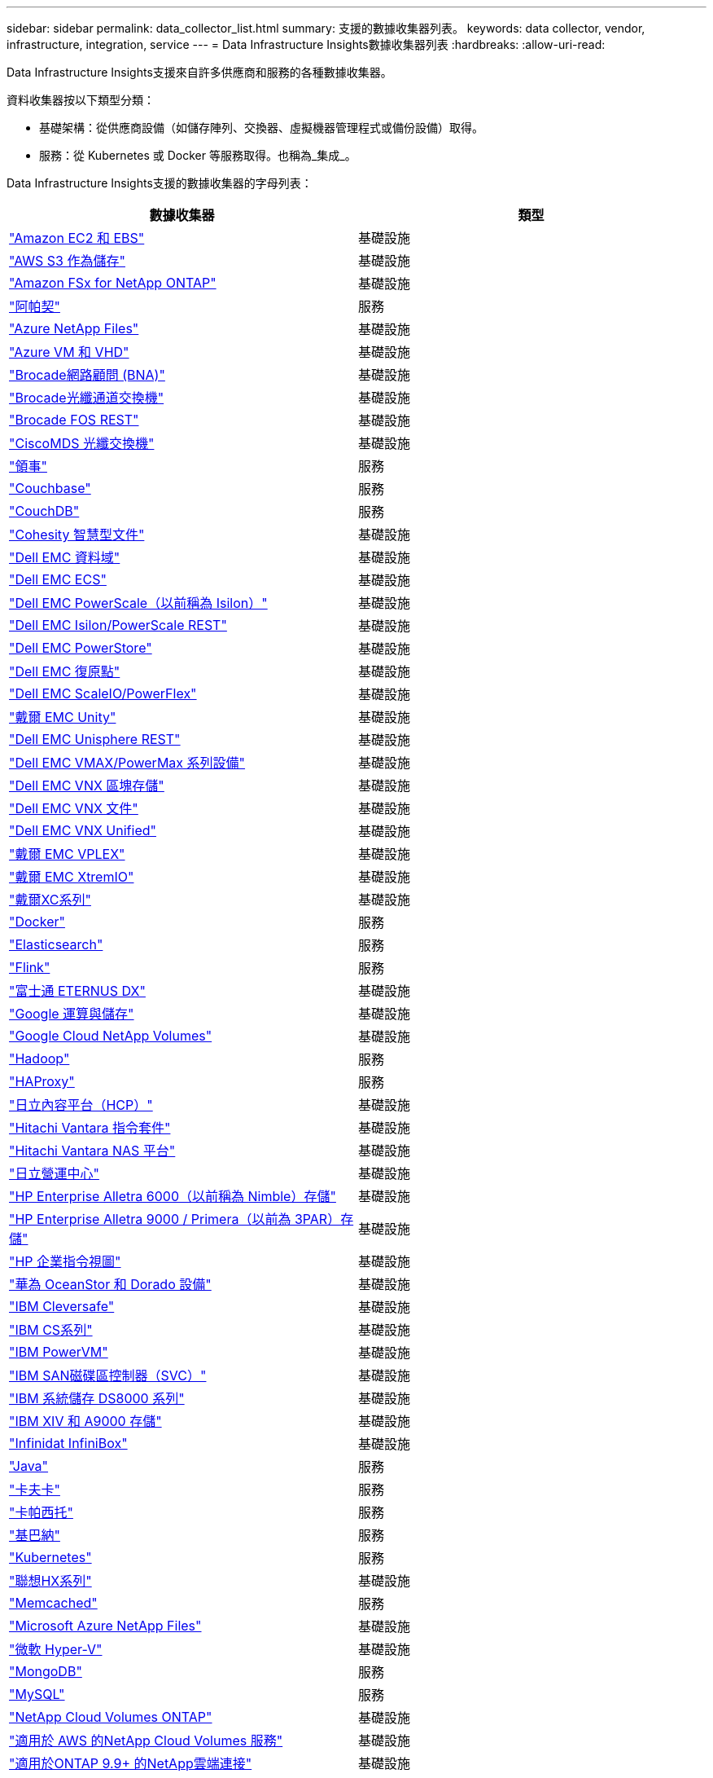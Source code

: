---
sidebar: sidebar 
permalink: data_collector_list.html 
summary: 支援的數據收集器列表。 
keywords: data collector, vendor, infrastructure, integration, service 
---
= Data Infrastructure Insights數據收集器列表
:hardbreaks:
:allow-uri-read: 


[role="lead"]
Data Infrastructure Insights支援來自許多供應商和服務的各種數據收集器。

資料收集器按以下類型分類：

* 基礎架構：從供應商設備（如儲存陣列、交換器、虛擬機器管理程式或備份設備）取得。
* 服務：從 Kubernetes 或 Docker 等服務取得。也稱為_集成_。


Data Infrastructure Insights支援的數據收集器的字母列表：

[cols="<,<"]
|===
| 數據收集器 | 類型 


| link:task_dc_amazon_ec2.html["Amazon EC2 和 EBS"] | 基礎設施 


| link:task_dc_aws_s3.html["AWS S3 作為儲存"] | 基礎設施 


| link:task_dc_na_amazon_fsx.html["Amazon FSx for NetApp ONTAP"] | 基礎設施 


| link:task_config_telegraf_apache.html["阿帕契"] | 服務 


| link:task_dc_ms_anf.html["Azure NetApp Files"] | 基礎設施 


| link:task_dc_ms_azure.html["Azure VM 和 VHD"] | 基礎設施 


| link:task_dc_brocade_bna.html["Brocade網路顧問 (BNA)"] | 基礎設施 


| link:task_dc_brocade_fc_switch.html["Brocade光纖通道交換機"] | 基礎設施 


| link:task_dc_brocade_rest.html["Brocade FOS REST"] | 基礎設施 


| link:task_dc_cisco_fc_switch.html["CiscoMDS 光纖交換機"] | 基礎設施 


| link:task_config_telegraf_consul.html["領事"] | 服務 


| link:task_config_telegraf_couchbase.html["Couchbase"] | 服務 


| link:task_config_telegraf_couchdb.html["CouchDB"] | 服務 


| link:task_dc_cohesity_smartfiles.html["Cohesity 智慧型文件"] | 基礎設施 


| link:task_dc_emc_datadomain.html["Dell EMC 資料域"] | 基礎設施 


| link:task_dc_emc_ecs.html["Dell EMC ECS"] | 基礎設施 


| link:task_dc_emc_isilon.html["Dell EMC PowerScale（以前稱為 Isilon）"] | 基礎設施 


| link:task_dc_emc_isilon_rest.html["Dell EMC Isilon/PowerScale REST"] | 基礎設施 


| link:task_dc_emc_powerstore.html["Dell EMC PowerStore"] | 基礎設施 


| link:task_dc_emc_recoverpoint.html["Dell EMC 復原點"] | 基礎設施 


| link:task_dc_emc_scaleio.html["Dell EMC ScaleIO/PowerFlex"] | 基礎設施 


| link:task_dc_emc_unity.html["戴爾 EMC Unity"] | 基礎設施 


| link:task_dc_emc_unisphere_rest.html["Dell EMC Unisphere REST"] | 基礎設施 


| link:task_dc_emc_vmax_powermax.html["Dell EMC VMAX/PowerMax 系列設備"] | 基礎設施 


| link:task_dc_emc_vnx_block.html["Dell EMC VNX 區塊存儲"] | 基礎設施 


| link:task_dc_emc_vnx_file.html["Dell EMC VNX 文件"] | 基礎設施 


| link:task_dc_emc_vnx_unified.html["Dell EMC VNX Unified"] | 基礎設施 


| link:task_dc_emc_vplex.html["戴爾 EMC VPLEX"] | 基礎設施 


| link:task_dc_emc_xio.html["戴爾 EMC XtremIO"] | 基礎設施 


| link:task_dc_dell_xc_series.html["戴爾XC系列"] | 基礎設施 


| link:task_config_telegraf_docker.html["Docker"] | 服務 


| link:task_config_telegraf_elasticsearch.html["Elasticsearch"] | 服務 


| link:task_config_telegraf_flink.html["Flink"] | 服務 


| link:task_dc_fujitsu_eternus.html["富士通 ETERNUS DX"] | 基礎設施 


| link:task_dc_google_cloud.html["Google 運算與儲存"] | 基礎設施 


| link:task_dc_google_cloud_netapp_volumes.html["Google Cloud NetApp Volumes"] | 基礎設施 


| link:task_config_telegraf_hadoop.html["Hadoop"] | 服務 


| link:task_config_telegraf_haproxy.html["HAProxy"] | 服務 


| link:task_dc_hds_hcp.html["日立內容平台（HCP）"] | 基礎設施 


| link:task_dc_hds_commandsuite.html["Hitachi Vantara 指令套件"] | 基礎設施 


| link:task_dc_hds_nas.html["Hitachi Vantara NAS 平台"] | 基礎設施 


| link:task_dc_hds_ops_center.html["日立營運中心"] | 基礎設施 


| link:task_dc_hpe_nimble.html["HP Enterprise Alletra 6000（以前稱為 Nimble）存儲"] | 基礎設施 


| link:task_dc_hp_3par.html["HP Enterprise Alletra 9000 / Primera（以前為 3PAR）存儲"] | 基礎設施 


| link:task_dc_hpe_commandview.html["HP 企業指令視圖"] | 基礎設施 


| link:task_dc_huawei_oceanstor.html["華為 OceanStor 和 Dorado 設備"] | 基礎設施 


| link:task_dc_ibm_cleversafe.html["IBM Cleversafe"] | 基礎設施 


| link:task_dc_ibm_cs.html["IBM CS系列"] | 基礎設施 


| link:task_dc_ibm_powervm.html["IBM PowerVM"] | 基礎設施 


| link:task_dc_ibm_svc.html["IBM SAN磁碟區控制器（SVC）"] | 基礎設施 


| link:task_dc_ibm_ds.html["IBM 系統儲存 DS8000 系列"] | 基礎設施 


| link:task_dc_ibm_xiv.html["IBM XIV 和 A9000 存儲"] | 基礎設施 


| link:task_dc_infinidat_infinibox.html["Infinidat InfiniBox"] | 基礎設施 


| link:task_config_telegraf_jvm.html["Java"] | 服務 


| link:task_config_telegraf_kafka.html["卡夫卡"] | 服務 


| link:task_config_telegraf_kapacitor.html["卡帕西托"] | 服務 


| link:task_config_telegraf_kibana.html["基巴納"] | 服務 


| link:task_config_telegraf_agent_k8s.html["Kubernetes"] | 服務 


| link:task_dc_lenovo.html["聯想HX系列"] | 基礎設施 


| link:task_config_telegraf_memcached.html["Memcached"] | 服務 


| link:task_dc_ms_anf.html["Microsoft Azure NetApp Files"] | 基礎設施 


| link:task_dc_ms_hyperv.html["微軟 Hyper-V"] | 基礎設施 


| link:task_config_telegraf_mongodb.html["MongoDB"] | 服務 


| link:task_config_telegraf_mysql.html["MySQL"] | 服務 


| link:task_dc_na_cloud_volumes_ontap.html["NetApp Cloud Volumes ONTAP"] | 基礎設施 


| link:task_dc_na_cloud_volumes.html["適用於 AWS 的NetApp Cloud Volumes 服務"] | 基礎設施 


| link:task_dc_na_cloud_connection.html["適用於ONTAP 9.9+ 的NetApp雲端連接"] | 基礎設施 


| link:task_dc_na_7mode.html["NetApp Data ONTAP 7-Mode"] | 基礎設施 


| link:task_dc_na_eseries.html["NetApp E系列"] | 基礎設施 


| link:task_dc_netapp_eseries_rest.html["NetApp E系列REST"] | 基礎設施 


| link:task_dc_na_amazon_fsx.html["Amazon FSx for NetApp ONTAP"] | 基礎設施 


| link:task_dc_na_hci.html["NetApp HCI虛擬中心"] | 基礎設施 


| link:task_dc_na_cdot.html["NetApp ONTAP資料管理軟體"] | 基礎設施 


| link:task_dc_na_ontap_rest.html["NetApp ONTAP REST 收集器"] | 基礎設施 


| link:task_dc_na_ontap_all_san_array.html["NetApp ONTAP ASA r2（全 SAN 陣列）收集器"] | 基礎設施 


| link:task_dc_na_cdot.html["NetApp ONTAP Select"] | 基礎設施 


| link:task_dc_na_solidfire.html["NetApp SolidFire全快閃陣列"] | 基礎設施 


| link:task_dc_na_storagegrid.html["NetAppStorageGRID"] | 基礎設施 


| link:task_config_telegraf_netstat.html["網路狀態"] | 服務 


| link:task_config_telegraf_nginx.html["Nginx"] | 服務 


| link:task_config_telegraf_node.html["節點"] | 服務 


| link:task_dc_nutanix.html["Nutanix NX系列"] | 基礎設施 


| link:task_config_telegraf_openzfs.html["OpenZFS"] | 服務 


| link:task_dc_oracle_zfs.html["Oracle ZFS 儲存設備"] | 基礎設施 


| link:task_config_telegraf_postgresql.html["PostgreSQL"] | 服務 


| link:task_config_telegraf_puppetagent.html["傀儡代理"] | 服務 


| link:task_dc_pure_flasharray.html["Pure Storage FlashArray"] | 基礎設施 


| link:task_dc_redhat_virtualization.html["紅帽虛擬化"] | 基礎設施 


| link:task_config_telegraf_redis.html["Redis"] | 服務 


| link:task_config_telegraf_rethinkdb.html["重新思考資料庫"] | 服務 


| link:task_config_telegraf_agent.html#rhel-and-centos["RHEL 和 CentOS"] | 服務 


| link:task_dc_rubrik_cdm.html["Rubrik CDM 存儲"] | 基礎設施 


| link:task_config_telegraf_agent.html#ubuntu-and-debian["Ubuntu 和 Debian"] | 服務 


| link:task_dc_vast_datastore.html["VAST 資料存儲"] | 基礎設施 


| link:task_dc_vmware.html["VMware vSphere"] | 基礎設施 


| link:task_config_telegraf_agent.html#windows["視窗"] | 服務 


| link:task_config_telegraf_zookeeper.html["ZooKeeper"] | 服務 
|===